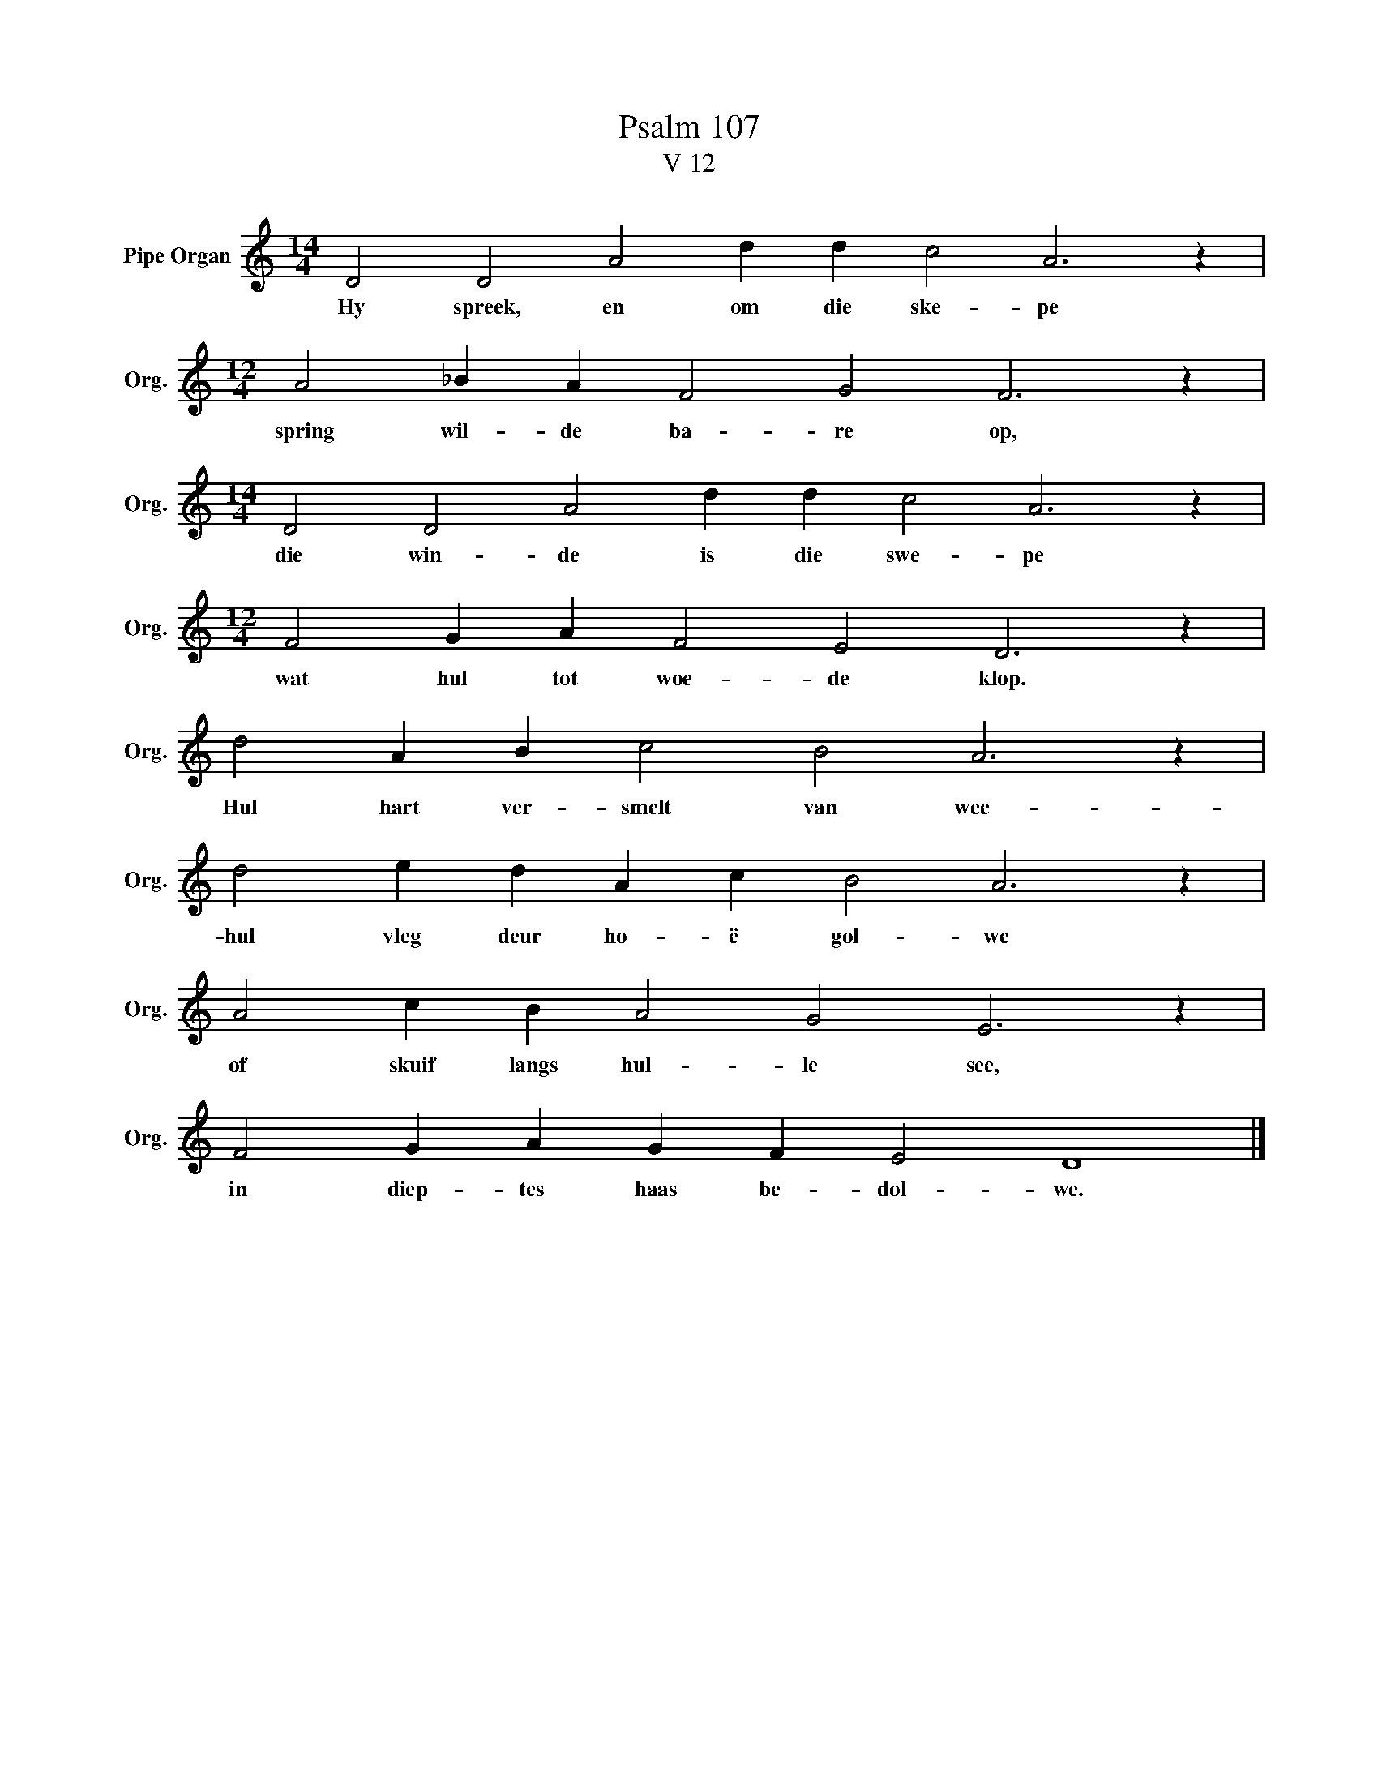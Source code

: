 X:1
T:Psalm 107
T:V 12
L:1/4
M:14/4
I:linebreak $
K:C
V:1 treble nm="Pipe Organ" snm="Org."
V:1
 D2 D2 A2 d d c2 A3 z |$[M:12/4] A2 _B A F2 G2 F3 z |$[M:14/4] D2 D2 A2 d d c2 A3 z |$ %3
w: Hy spreek, en om die ske- pe|spring wil- de ba- re op,|die win- de is die swe- pe|
[M:12/4] F2 G A F2 E2 D3 z |$ d2 A B c2 B2 A3 z |$ d2 e d A c B2 A3 z |$ A2 c B A2 G2 E3 z |$ %7
w: wat hul tot woe- de klop.|Hul hart ver- smelt van wee-|hul vleg deur ho- ë gol- we|of skuif langs hul- le see,|
 F2 G A G F E2 D4 |] %8
w: in diep- tes haas be- dol- we.|

